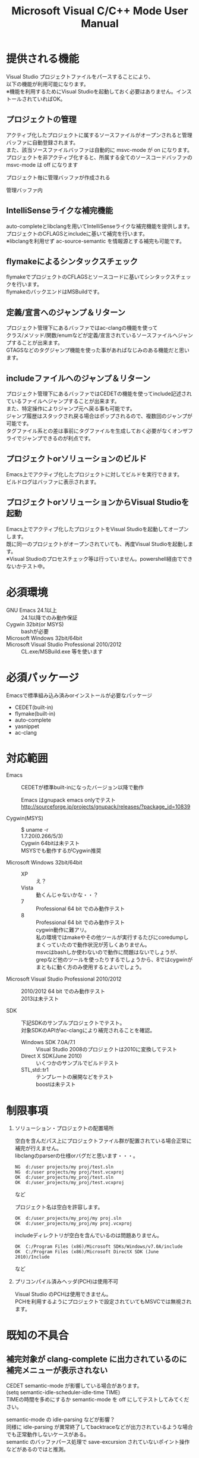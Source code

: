 # -*- mode: org ; coding: utf-8-unix -*-
# last updated : 2013/11/01.12:40:12


#+TITLE:     Microsoft Visual C/C++ Mode User Manual
#+AUTHOR:    yaruopooner
#+EMAIL:     [https://github.com/yaruopooner]
#+OPTIONS:   author:nil timestamp:t |:t \n:t ^:nil


* 提供される機能
  Visual Studio プロジェクトファイルをパースすることにより、  
  以下の機能が利用可能になります。  
  ※機能を利用するためにVisual Studioを起動しておく必要はありません。インストールされていればOK。  

** プロジェクトの管理
   アクティブ化したプロジェクトに属するソースファイルがオープンされると管理バッファに自動登録されます。
   また、該当ソースファイルバッファは自動的に msvc-mode が on になります。
   プロジェクトを非アクティブ化すると、所属する全てのソースコードバッファの msvc-mode は off になります

   プロジェクト毎に管理バッファが作成される
   [[./sample-pic-buffers.png]]

   管理バッファ内
   [[./sample-pic-project-buffers.png]]

** IntelliSenseライクな補完機能
   auto-completeとlibclangを用いてIntelliSenseライクな補完機能を提供します。
   プロジェクトのCFLAGSとincludeに基いて補完を行います。
   ※libclangを利用せず ac-source-semantic を情報源とする補完も可能です。

   [[./sample-pic-complete.png]]
   
** flymakeによるシンタックスチェック
   flymakeでプロジェクトのCFLAGSとソースコードに基いてシンタックスチェックを行います。
   flymakeのバックエンドはMSBuildです。

   [[./sample-pic-flymake.png]]

** 定義/宣言へのジャンプ＆リターン
   プロジェクト管理下にあるバッファではac-clangの機能を使って
   クラス/メソッド/関数/enumなどが定義/宣言されているソースファイルへジャンプすることが出来ます。
   GTAGSなどのタグジャンプ機能を使った事があればなじみのある機能だと思います。

** includeファイルへのジャンプ＆リターン
   プロジェクト管理下にあるバッファではCEDETの機能を使ってinclude記述されているファイルへジャンプすることが出来ます。
   また、特定操作によりジャンプ元へ戻る事も可能です。
   ジャンプ履歴はスタックされ戻る場合はポップされるので、複数回のジャンプが可能です。
   タグファイル系との差は事前にタグファイルを生成しておく必要がなくオンザフライでジャンプできるのが利点です。

** プロジェクトorソリューションのビルド
   Emacs上でアクティブ化したプロジェクトに対してビルドを実行できます。
   ビルドログはバッファに表示されます。

   [[./sample-pic-build.png]]

** プロジェクトorソリューションからVisual Studioを起動
   Emacs上でアクティブ化したプロジェクトをVisual Studioを起動してオープンします。
   既に同一のプロジェクトがオープンされていても、再度Visual Studioを起動します。
   ※Visual Studioのプロセスチェック等は行っていません。powershell経由でできないかテスト中。

* 必須環境
  - GNU Emacs 24.1以上 ::
    24.1以降でのみ動作保証
  - Cygwin 32bit(or MSYS) ::
    bashが必要
  - Microsoft Windows 32bit/64bit ::
  - Microsoft Visual Studio Professional 2010/2012 ::
    CL.exe/MSBuild.exe 等を使います

* 必須パッケージ
  Emacsで標準組み込み済みorインストールが必要なパッケージ

  - CEDET(built-in)
  - flymake(built-in)
  - auto-complete
  - yasnippet
  - ac-clang

* 対応範囲
  - Emacs ::
    CEDETが標準built-inになったバージョン以降で動作

    Emacs はgnupack emacs onlyでテスト
    http://sourceforge.jp/projects/gnupack/releases/?package_id=10839

  - Cygwin(MSYS) :: 
    $ uname -r
    1.7.20(0.266/5/3)
    Cygwin 64bitは未テスト
    MSYSでも動作するがCygwin推奨

  - Microsoft Windows 32bit/64bit ::
    - XP ::
      え？
    - Vista ::
      動くんじゃないかな・・？
    - 7 ::
      Professional 64 bit でのみ動作テスト
    - 8 ::
      Professional 64 bit でのみ動作テスト
      cygwin動作に難アリ。
      私の環境ではmakeやその他ツールが実行するたびにcoredumpしまくっていたので動作状況が芳しくありません。
      msvcはbashしか使わないので動作に問題はないでしょうが、 
      grepなど他のツールを使ったりするでしょうから、8ではcygwinがまともに動く方のみ使用するとよいでしょう。

  - Microsoft Visual Studio Professional 2010/2012 ::
    2010/2012 64 bit でのみ動作テスト
	2013は未テスト

  - SDK ::
    下記SDKのサンプルプロジェクトでテスト。
    対象SDKのAPIがac-clangにより補完されることを確認。
    
    - Windows SDK 7.0A/7.1 ::
      Visual Studio 2008のプロジェクトは2010に変換してテスト
    - Direct X SDK(June 2010) ::
      いくつかのサンプルでビルドテスト
    - STL,std::tr1 ::
      テンプレートの展開などをテスト
      boostは未テスト

* 制限事項
  1) ソリューション・プロジェクトの配置場所

     空白を含んだパス上にプロジェクトファイル群が配置されている場合正常に補完が行えません。
     libclangのparserの仕様orバグだと思います・・・。
     
     #+begin_src shell
     NG  d:/user projects/my proj/test.sln
     NG  d:/user projects/my proj/test.vcxproj
     OK  d:/user_projects/my_proj/test.sln
     OK  d:/user_projects/my_proj/test.vcxproj
     #+end_src
     など
     
     プロジェクト名は空白を許容します。
     #+begin_src shell
     OK  d:/user_projects/my_proj/my proj.sln
     OK  d:/user_projects/my_proj/my proj.vcxproj
     #+end_src
     
     includeディレクトリが空白を含んでいるのは問題ありません。
     #+begin_src shell
     OK  C:/Program Files (x86)/Microsoft SDKs/Windows/v7.0A/include
     OK  C:/Program Files (x86)/Microsoft DirectX SDK (June 2010)/Include
     #+end_src
     など

  2) プリコンパイル済みヘッダ(PCH)は使用不可

     Visual Studio のPCHは使用できません。
     PCHを利用するようにプロジェクトで設定されていてもMSVCでは無視されます。

* 既知の不具合
** 補完対象が *clang-complete* に出力されているのに補完メニューが表示されない
   CEDET semantic-mode が影響している場合があります。
   (setq semantic-idle-scheduler-idle-time TIME)
   TIMEの時間を多めにするか semantic-mode を off にしてテストしてみてください。

   semantic-mode の idle-parsing などが影響？
   同様に idle-parsing が異常終了してbacktraceなどが出力されているような場合でも正常動作しないケースがある。
   semantic のバッファパース処理で save-excursion されていないポイント操作などがあるのではと推測。

** 特定ファイルがロックされセーブできなくなる
   編集したヘッダファイルをセーブしようとすると "basic-save-buffer-2: Opening output file: invalid argument `HEADER-FILE-NAME`" となりセーブできない。
   必ず発生するわけではなく特定の条件を満たしたファイルサイズが16kBを越えるヘッダファイルで発生する。
   16kB以下のヘッダファイルではまったく発生しない。
   libclang の TranslationUnit(以下TU) の問題。
   libclang の TU がinclude対象のファイルをロックしている。
   ※プロセスがロックしているファイル一覧には出てこない。
   ac-clang側で暫定対処パッチを施してあるので多少は緩和されているが完全に回避はできない。
   発生した場合はマニュアル対処する以外ない。
   TUの問題なので、おそらくオリジナル版も同様の問題を持っているとおもわれる。

*** 対処方法
    include対象なので大抵は foo.cpp/foo.hpp という構成だとおもわれます。
    foo.hpp(modified)がセーブできない場合、大抵foo.cppが(modified)になっているのでfoo.cppをセーブしましょう。
    これによりfoo.hppはセーブ可能になるはずです。
    これでもセーブできない場合は、foo.cpp以外のソースでfoo.hppをインクルードしており(modified)になっているバッファがあるはずなので
    それもセーブしましょう。
    また、定義へのジャンプ機能で該当ソースがアクティブ化されている場合は、未編集バッファであってもアクティブ化されています。
    該当バッファを削除してみるか、そのバッファへスイッチして (ac-clang:deactivate) を実行してください。
    これ以外でも16kBを越えるヘッダを編集しようとした際に、そのファイルのcppはオープンしていないのにセーブできない場合、
    該当ヘッダファイルを何処か遠いモジュールでインクルードしている場合なども同様の症状になります。
    ライブラリモジュールやフレームワークなどを開発している場合は発生しやすいかもしれません。
    ※ライブラリ・フレームワークはアプリ側からよくincludeされるため。

*** 原因（実装上の問題説明、解決案求む）
    foo.cpp(modified)のとき foo.cppのセッションで
    TUが foo.cpp パース後もincludeされているファイルのロックを保持しつづけている。
    この状態で foo.hpp を編集してセーブしようとするとロックでエラーになる。
    ロックを解除するには、 foo.cpp のTUをリリースする。
    なので foo.cpp セーブ時にセッションは保持した状態で TU だけをリリースして、
    foo.cpp が再び modified になったときに TU を生成するように修正。
    これにより foo.cpp セーブ後であればincludeロックでが全解除されるので foo.hpp がセーブ可能になる。
    当然 foo.cpp 以外に foo.hpp をinclude しているソースでかつ、編集中のバッファがある場合は、
    それら全てを保存しないとロックでは解除されない。

	このロックはopen関数によるロックはではなくWindowsAPIのCreateFileMappingによるロックである。
	libclang FileManagerは16kB以上のファイルをメモリマップドファイルとしてアロケーションする。
	TUがリリースされるとUnmapViewOfFileによりメモリマップドファイルがリリースされるようになりファイルに対して書き込み可能になる。

* インストール
** Emacsの起動設定
   GNU Emacs を cygwin(or msys)から起動できるようにします。
   .bashrc あたりに以下を記述しておくとよいでしょう。

   Emacsが配置されているパスを
   c:/emacs/32/emacs-24.3-20130503
   とします

   - Cygwin ::
     #+begin_src shell-script
     alias emacs32-243-1='/cygdrive/c/emacs/32/emacs-24.3-20130503/bin/emacs.exe --debug-init'
     alias emacs='emacs32-243-1'
     #+end_src

   - MSYS ::
     #+begin_src shell-script
     alias emacs32-243-1='c:/emacs/32/emacs-24.3-20130503/bin/emacs.exe --debug-init'
     alias emacs='emacs32-243-1'
     #+end_src

** Emacsパッケージの設定
   以下のパッケージの設定が必要です。
   設定が実行される順番も下記の順番が望ましいです。

   - CEDET(built-in) ::
   - flymake(built-in) ::
   - auto-complete ::
     M-x list-packages で入手
   - yasnippet ::
     M-x list-packages で入手
   - ac-clang ::
     https://github.com/yaruopooner/ac-clang

     emacs-clang-complete-asyncからforkして独自拡張したもの。

     https://github.com/Golevka/emacs-clang-complete-async

     オリジナルは list-packages で入手可能ですがmsvcでは動作しません。
     emacs-clang-complete-asyncではバッファ毎にプロセスを起動する仕様や
     libclang.aがVisual Studio向けでなかったので独自拡張になりました。
     詳細はac-clang側ドキュメントに記載。

   必要最低限の設定が行えるサンプルファイルを添付しているので、
   パッケージに関する自前設定がない人は添付ファイルをロードするなりコピペするなりしてください。
   すでに上記パッケージを利用しており自前の設定がある場合は、設定が競合していないかチェックをお勧めします。
   msvc/.minimal-config-sample/init.el を参照してください。
   init.el は ~/.emacs.d/ 以下に配置した場合に動作するよう記述されています。
   必要に応じてコードを抜き出してください。

** 初期化設定
   上記で説明した必須パッケージ群(CEDET/flymake/auto-complete/yasnippet/ac-clang)のロードも含めた初期設定を実行後に以下が実行される必要があります。

   基本的に以下の設定を .emacs に記述するだけで問題ないです。
   以下の記述はパッケージディレクトリが "~/.emacs.d" に配置された事を想定した記述なので自分の環境に合わせて修正してください。

   #+begin_src emacs-lisp
   (add-to-list 'load-path (expand-file-name "msvc/" "~/.emacs.d"))
    
   (require 'msvc)
    
   (msvc:initialize)
   (msvc-flags:load-db :parsing-buffer-delete-p t)
   (add-hook 'c-mode-common-hook 'msvc:mode-on t)
   #+end_src

* 使用方法
** プロジェクトのパースと登録1
   下記パラメーターで関数を実行すると非同期実行されmsvc-dbに該当プロジェクトのデータベースが作成されます。
   プロジェクト管理・補完・シンタックスチェックなどはこのデータベースを元にして実行されます。
   データベース化されたプロジェクトは日付情報を参照しており、
   同一プロジェクトが再パースリクエストを受けた際に、
   プロジェクトが前回データベース化された日付より新しい場合のみデータベースを再構築します。
   ※更新要因はプロジェクトのプロパティを変更した、SVNなどversion controlツールによる更新でプロジェクトファイルが新しくなった、など。
   プロジェクトがアクティブになると、該当プロジェクト名を持つバッファが作成されます。
   プロジェクトバッファ名は以下のフォーマットに基きます。
   *MSVC Project<`db-name`>*
   また、該当プロジェクトに属するソースコードがオープンされていたり、アクティブ中にオープンすると自動的にmsvc-modeが適用されます。
   msvc-modeが適用されたバッファはモードラインに MSVC[platform|configuration] と表示されます。

   以下の関数でパース＆アクティブ化を行います。
   (msvc:activate-projects-after-parse &rest args)

   異なるプロジェクトを複数同時にアクティブ化可能です。
   個数制限は特に無いです。
   同一プロジェクトでプラットフォームとコンフィグレーションが異なるプロジェクトは同時にアクティブ化できません。
   この場合、最初にアクティブ化されたプロジェクトが有効になります。
   ※対象となるソースバッファが１つしか存在ないことが理由。
     バッファ自身はどのプロジェクトで、どんな platform|configuration で動作するのかを保持しているため。

   - 登録サンプル ::
   #+begin_src emacs-lisp
   (msvc:activate-projects-after-parse :solution-file "d:/DirectXSamples/SubD11/SubD11_2010.sln"
                                       :project-file "d:/DirectXSamples/SubD11/SubD11_2010.vcxproj"
                                       :platform "x64"
                                       :configuration "Release" 
                                       :force-parse-p nil
                                       :allow-cedet-p t
                                       :allow-ac-clang-p t
                                       :allow-flymake-p t
                                       :cedet-root-path "d:/DirectXSamples/SubD11"
                                       :cedet-spp-table nil
                                       :flymake-manually-p nil
                                       :flymake-manually-back-end nil)
   #+end_src

*** 必須パラメーター
    - :solution-file or :project-file ::
      いずれかが設定されていればOKです。
      :solution-file のみを指定した場合
      ソリューションに含まれる全てのプロジェクトがパースされ、アクティブ化されます。
      以下の機能が追加されます。
      アクティブ化したプロジェクトからソリューションのビルド呼び出しなどが可能になります。
      ソリューションに登録されているプロジェクト数が少ない場合はこのスタイルで記述するのがよいでしょう。
      :project-file のみの場合
      指定したプロジェクトのみがパース・アクティブ化されます。
      ソリューションに関連した機能は実行できなくなります。
      :solution-file & :project-file で指定した場合
      ソリューションのみを指定した場合と同じ効果を持ちますが、
      ソリューションのみの場合は所属全プロジェクトがパース＆アクティブ化されるのに対し
      こちらは指定したプロジェクトのみがパース＆アクティブ化されます。
      ソリューションに登録されているプロジェクトが膨大な場合は、必要なプロジェクトだけをこのスタイルで記述するのがよいでしょう。
    - :platform ::
      パース・アクティブ化するプラットフォームを指定します。
      プロジェクトファイルに存在するプラットフォームでなければなりません。
    - :configuration ::
      パース・アクティブ化するコンフィグを指定します。
      プロジェクトファイルに存在するコンフィグでなければなりません。

*** オプションパラメーター
    - :force-parse-p ::
      nil 推奨
      すでにパース済みのプロジェクトであっても強制的にパースする。
      主にデバッグ用途です。
    - :sync-p ::
      nil 推奨
      同期パースします。
      ですので、プロジェクトファイルが多い場合は関数から戻るまで時間がかかります。
      通常使用する分にはまず使用する必要は無いと思います。
      主にデバッグ用途です。
    - :allow-cedet-p ::
      t 推奨
      CEDET機能を利用する
      CEDETのプロジェクト管理に登録されsemanticが有効化されます。
      nil の場合はincludeファイルへのジャンプが利用できなくなります。
    - :allow-ac-clang-p ::
      t 推奨  
      ac-clang機能を利用する
      libclangによるコード補完と宣言/定義へのジャンプが可能になります。
      nil の場合はジャンプは利用不可になり、補完は情報源としてsemanticを利用するようになります。
    - :allow-flymake-p ::
      t 推奨
      flymake機能を利用する
      MSBuildによるシンタックスチェックを利用します。
    - :cedet-root-path ::
      :allow-cedet-p t の時だけ参照される
      CEDET edeプロジェクト基準ディレクトリを指定する
      指定したディレクトリに*.edeファイルが生成される
      大抵はプロジェクトファイルが配置されているディレクトリで問題ないです。
      ただ、ソースコードの配置場所がプロジェクトファイル配置ディレクトリと同階層か子孫で無い場合は注意が必要になります。
      この場合は同階層か子孫になるような共通の親ディレクトリを指定する必要があります。
    - :cedet-spp-table ::
      nil 推奨
      :allow-cedet-p t の時だけ参照される
      semanticがソースをパースする際にリプレースさせたいワードの連想テーブル
      semanticが解釈できないdefineなどをリプレースするテーブルです。
      semantic.cacheがうまく作成できない場合は設定が必要です。
      以下記述サンプル
      #+begin_src emacs-lisp
      :cedet-spp-table '(
                         ("ALIGN"              . "")
                         ("FORCE_INLINE"       . "")
                         ("NO_INLINE"          . "")
                         ("THREAD_LOCAL"       . "")
                         ("DLL_IMPORT"         . "")
                         ("DLL_EXPORT"         . "")
                         ("RESTRICT"           . ""))
      #+end_src
      詳細はCEDETマニュアル参照。
    - :flymake-manually-p ::
      nil 推奨
      :allow-flymake-p t の時だけ参照される
      flymake のシンタックスチェックを自動起動しない
	  マニュアルチェックのみ有効
    - :flymake-manually-back-end ::
      nil 推奨
      :allow-flymake-p t の時だけ参照される
      MSBuild 以外を使用する場合のみ指定する
      現在は 'clang のみ対応
      ac-clang の clang-server を利用してシンタックスチェックをする。
      ※この場合マニュアル操作のみ
      ※現在動作不良なので使用は非推奨

** プロジェクトのパースと登録2
   ~/.emacs.d/
   に
   .msvc
   というファイルを作成しておくと初期化時に実行されます。
   msvc:activate-projects-after-parse などはこのファイルに記述しておくとよいでしょう。

** アクティブプロジェクトバッファ
   アクティブなプロジェクトは以下のバッファ名が与えられます。
   *MSVC Project<`db-name`>*

   バッファに入るとmsvc:activate-projects-after-parse で指定したパラメーターが確認可能です。
   また、現在開いているソースコードバッファでプロジェクトに所属しているバッファが :target-buffers に表示されます。
   バッファ名へカーソルを持っていきEnter入力を行うかマウスクリックを行うとバッファへジャンプ可能。

   このバッファを削除すると、関連する全ソースコードバッファのmsvc-modeがoffになります。

** コード補完
   利用可能な場所：msvc-mode onのソースコードバッファ上

   :allow-ac-clang-p tの場合補完可能になります。

   - 操作
     - 補完 ::
       キー : `::`, `.`, `->`
       説明 : 補完が自動起動します。

** シンタックスチェック
   利用可能な場所：msvc-mode onのソースコードバッファ上

   :allow-flymake-p tの場合可能になります。
   buffer modified で自動起動します。
   "F5"でマニュアルシンタックスチェック。
   :allow-flymake-p tであれば:flymake-manually-p nilであってもオート・マニュアル併用が可能です。

   エラー表示スタイルは以下の変数にシンボルをセットすることにより変更が可能です。
   (setq msvc:flymake-error-display-style DISPLAY-STYLE-SYMBOL)

   - DISPLAY-STYLE-SYMBOL
     - 'popup ::
       初期値です。
       auto-completeパッケージ付属のpopup.elを使用してエラー表示をします
     - 'mini-buffer ::
       ミニバッファにエラー表示をします
     - nil ::
       msvcはエラー表示を行いません
       エラー表示手法は各個人のflymake設定に依存します

   - 操作
     - マニュアルシンタックスチェック ::
       キー : F5
       説明 : マニュアルでflymakeを実行します
     - エラー行へジャンプ(prev-error) ::
       キー : M-[
       説明 : エラー行へジャンプしてエラー内容をポップアップ表示します
     - エラー行へジャンプ(next-error) ::
       キー : M-]
       説明 : エラー行へジャンプしてエラー内容をポップアップ表示します

** 定義/宣言へのジャンプ＆リターン
   利用可能な場所：msvc-mode onのソースコードバッファ上

   ソースコードバッファでジャンプしたいワード上にカーソルをポイントしてジャンプします。
   ジャンプ履歴はスタックされており複数回ジャンプ後に最初のジャンプ元へ戻る事が可能です。
   msvc-modeによるジャンプ機能はac-clangで実装されており、
   あくまでC/C++かつVisual Studioプロジェクト管理化にあるファイルに限定されています。
   ですので、 luaなどその他スクリプト言語も使用しており GTAGS + CTAGS を利用するような場合はそれらと併用するのがよいでしょう。

   - 操作
     - 定義/宣言へジャンプ ::
       キー : M-.
       説明 : ジャンプしたいワード上にカーソルをポイントしてキー操作をすると
              定義/宣言がされているソースファイルをオープンし該当バッファの定義/宣言場所へカーソルをポイントします
     - ジャンプ元へリターン ::
       キー : M-,
       説明 : 一つ前のジャンプ元へリターンします
              この操作を繰り返す事によりジャンプ履歴をさかのぼれます

** includeファイルへのジャンプ＆リターン
   利用可能な場所：msvc-mode onのソースコードバッファ上

   includeのライン上で"M-i" すると対象ファイルへジャンプします。
   ジャンプ履歴はスタックされており複数回ジャンプ後に最初のジャンプ元へ戻る事が可能です。
   ※制限事項：プロジェクトで管理されていないインクルードファイルへジャンプするとM-Iで戻れません。
     マニュアルで戻ってください・・。たとえば標準ライブラリ stdio.h, vectorやその他SDKのincludeなど。

   またジャンプできず以下のメッセージが表示される場合は
   *semantic-decoration-include-visit: Point is not on an include tag*
   "C-c , ," という操作を行い semantic に該当バッファの reparse を行わせます。
   これによりジャンプ可能になるはずです。

   - 操作
     - includeファイルへジャンプ ::
       キー : M-i
       説明 : ジャンプしたいincludeファイル上にカーソルをポイントしてキー操作をすると
              includeファイルをオープンして該当バッファへジャンプします
     - ジャンプ元へリターン ::
       キー : M-I
       説明 : 一つ前のジャンプ元へリターンします
              この操作を繰り返す事によりジャンプ履歴をさかのぼれます

** プロジェクト・ソリューションのビルド
   利用可能な場所：アクティブなプロジェクトバッファ・msvc-mode onのソースコードバッファ上

   C-f5 でプロジェクト・ソリューションのビルドが起動します。
   コマンドからの呼び出しは
   (msvc:mode-feature-build-solution)
   
   コマンドのみで提供されている機能
   (msvc:mode-feature-rebuild-solution)
   (msvc:mode-feature-clean-solution)

   - 操作
     - プロジェクト・ソリューションのビルド ::
       キー : C-f5
       説明 : プロジェクト・ソリューションのビルドが起動します


   ビルドログ報告スタイルを設定可能
   以下の変数にシンボルをセットすることにより変更が可能です。(.msvcあたりで記述しておく)
   (setq msvc:solution-build-report-display-timing DISPLAY-TIMING-SYMBOL)

   - DISPLAY-TIMING-SYMBOL ::
     ビルドログバッファのウィンドウ表示タイミングを指定
     - 'before ::
       ビルドを開始した時点でウィンドウを分割して表示します。
     - 'after ::
       ビルドが完了した時点でウィンドウを分割して表示します。
     - nil ::
       ログバッファは生成するがビルド完了後もフォアグラウンドにしない。


   ビルドログバッファ内での表示方法を指定
   (msvc:solution-build-report-realtime-display-p BOOLEAN)

   - BOOLEAN ::
     - t :: 
       ビルドログをリアルタイム表示
     - nil ::
       ビルド完了後に一括表示
   
** プロジェクト・ソリューションの再パース
   利用可能な場所：どこでも

   msvcプロジェクトがアクティブな状態で、
   Visual Studio上でプロジェクトファイルを編集したり、
   バージョンコントロールによるアップデートでプロジェクトファイルが更新された場合に使用します。
   現在Emacs上でアクティブになっている全てのプロジェクトを再パース・再アクティブ化します。
   (msvc:reparse-active-projects)

** Visual Studio の起動
   利用可能な場所：アクティブなプロジェクトバッファ・msvc-mode onのソースコードバッファ上

   該当バッファが属するプロジェクト・ソリューションファイルをVisual Studioで起動します。
   ※Windowsのファイル関連付け機能を利用しているだけなので、複数のVisual Studioがインストールされている場合は関連付け設定に従います。
   
   - (msvc:mode-feature-launch-msvs) ::
     バッファにソリューションが関連付けされていればソリューションで起動。
     プロジェクトのみの場合はプロジェクトで起動。
   - (msvc:mode-feature-launch-msvs-by-project) ::
     プロジェクトで起動。
   - (msvc:mode-feature-launch-msvs-by-solution) ::
     ソリューションで起動。

** テンポラリファイルの削除
   ac-clang を使用していると /tmp 以下に
   preamble.pch-*****
   (*****)は適当なナンバーです。
   という名前のファイルが生成されます。
   これらは libclang の TranslationUnit が一時的なPCHファイルとして生成しています。
   過去のものは使われていないで、
   このテンポラリファイルが溜まってきたら削除してかまいません。
